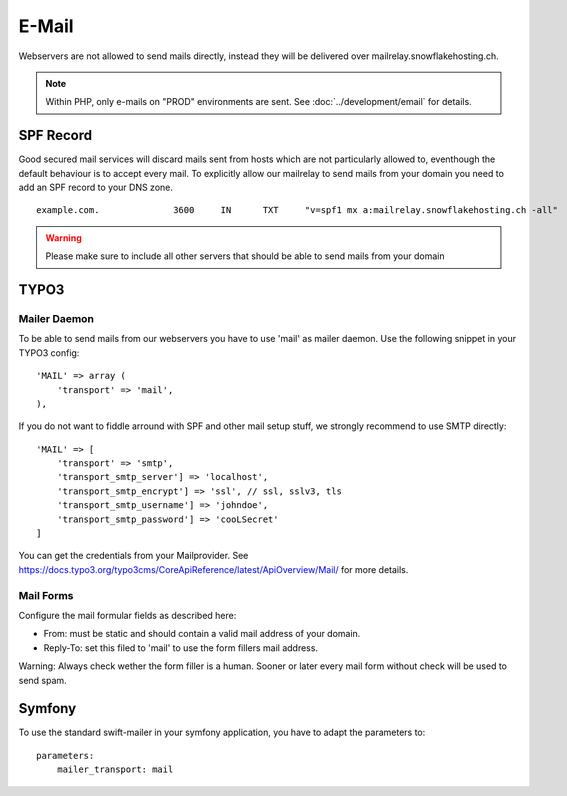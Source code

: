 E-Mail
======

Webservers are not allowed to send mails directly, instead they will be
delivered over mailrelay.snowflakehosting.ch.

.. note:: Within PHP, only e-mails on "PROD" environments are sent. See :doc:`../development/email` for details.

SPF Record
----------

Good secured mail services will discard mails sent from hosts which are
not particularly allowed to, eventhough the default behaviour is to
accept every mail. To explicitly allow our mailrelay to send mails from
your domain you need to add an SPF record to your DNS zone.

::

    example.com.              3600     IN      TXT     "v=spf1 mx a:mailrelay.snowflakehosting.ch -all"

.. warning:: Please make sure to include all other servers that should be able to send mails from your domain

TYPO3
-----

Mailer Daemon
~~~~~~~~~~~~~

To be able to send mails from our webservers you have to use 'mail' as
mailer daemon. Use the following snippet in your TYPO3 config:

::

    'MAIL' => array (
        'transport' => 'mail',
    ),

If you do not want to fiddle arround with SPF and other mail setup stuff,
we strongly recommend to use SMTP directly:

::

    'MAIL' => [
        'transport' => 'smtp',
        'transport_smtp_server'] => 'localhost',
        'transport_smtp_encrypt'] => 'ssl', // ssl, sslv3, tls
        'transport_smtp_username'] => 'johndoe',
        'transport_smtp_password'] => 'cooLSecret'
    ]

You can get the credentials from your Mailprovider.
See https://docs.typo3.org/typo3cms/CoreApiReference/latest/ApiOverview/Mail/ for more details.

Mail Forms
~~~~~~~~~~

Configure the mail formular fields as described here:

-  From: must be static and should contain a valid mail address of your
   domain.
-  Reply-To: set this filed to 'mail' to use the form fillers mail
   address.

Warning: Always check wether the form filler is a human. Sooner or later
every mail form without check will be used to send spam.

Symfony
-------

To use the standard swift-mailer in your symfony application, you have
to adapt the parameters to:

::

    parameters:
        mailer_transport: mail
